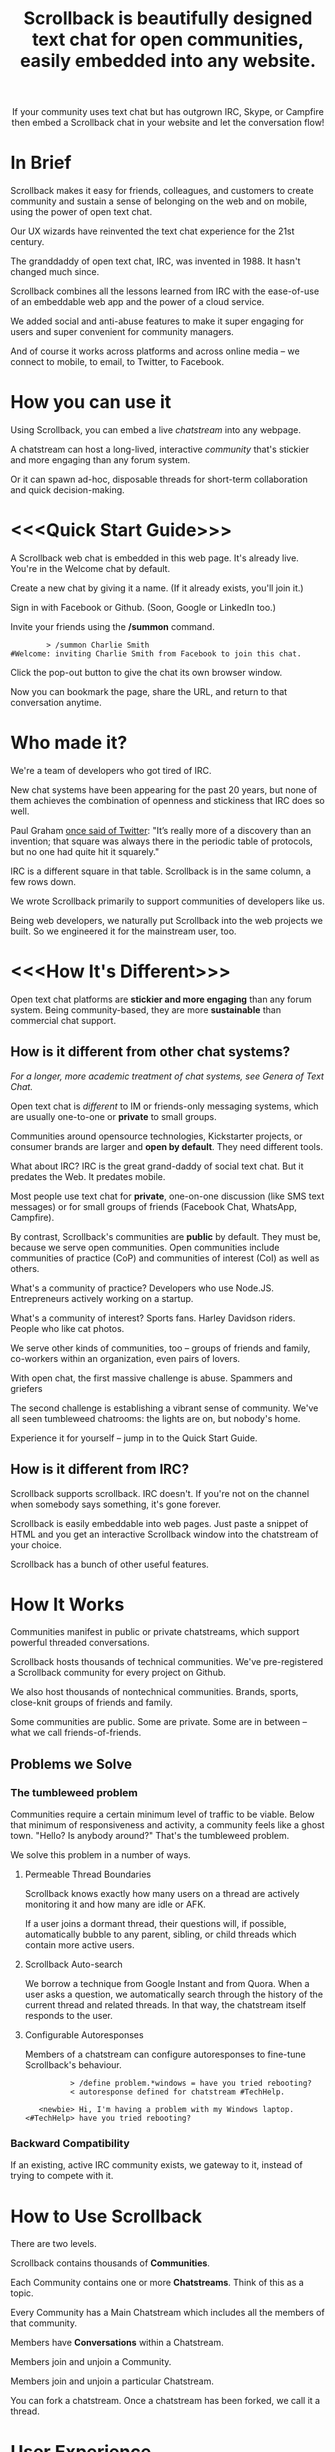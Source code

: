 #+TITLE: Scrollback is beautifully designed text chat for open communities, easily embedded into any website.
#+HTML_HEAD: <link rel="stylesheet" type="text/css" href="org-style.css" />
#+OPTIONS: toc:1

# 
# Production Workflow
# 
# in the git@github.com:askabt/scrollback.git branch master
# there is a README.org
# which exports to markdown using C-c C-e m m (you have to have Org 8.x installed)
# exporting produces README.md in the master branch
# 
# we use Github Pages automatic page generator
# https://github.com/askabt/scrollback/generated_pages/new
# click "load README.md".
# run through that and pick the Dinky theme
# this produces an index.html in the gh-pages branch of the same repository. % git checkout gh-pages
# 
# intermediate target: http://askabt.github.io/scrollback/
# final target: http://scrollback.io/
# 
# the index.html can be edited and pushed back to github for serving.
# 
# one may also make various decorations using Jekyll
# https://help.github.com/articles/using-jekyll-with-pages
# 

#+HTML: <div align="center">
If your community uses text chat
but has outgrown IRC, Skype, or Campfire
then embed a Scrollback chat in your website
and let the conversation flow!
#+HTML: </div>

* In Brief

Scrollback makes it easy for friends, colleagues, and customers to create community and sustain a sense of belonging on the web and on mobile, using the power of open text chat.

Our UX wizards have reinvented the text chat experience for the 21st century.

The granddaddy of open text chat, IRC, was invented in 1988. It hasn't changed much since.

Scrollback combines all the lessons learned from IRC with the ease-of-use of an embeddable web app and the power of a cloud service.

We added social and anti-abuse features to make it super engaging for users and super convenient for community managers.

And of course it works across platforms and across online media -- we connect to mobile, to email, to Twitter, to Facebook.

* How you can use it

Using Scrollback, you can embed a live /chatstream/ into any webpage.

A chatstream can host a long-lived, interactive /community/ that's stickier and more engaging than any forum system.

Or it can spawn ad-hoc, disposable threads for short-term collaboration and quick decision-making.

* <<<Quick Start Guide>>>

A Scrollback web chat is embedded in this web page. It's already live. You're in the Welcome chat by default.

Create a new chat by giving it a name. (If it already exists, you'll join it.)

Sign in with Facebook or Github. (Soon, Google or LinkedIn too.)

Invite your friends using the */summon* command.

#+BEGIN_EXAMPLE
         > /summon Charlie Smith
 #Welcome: inviting Charlie Smith from Facebook to join this chat.
#+END_EXAMPLE

Click the pop-out button to give the chat its own browser window.

Now you can bookmark the page, share the URL, and return to that conversation anytime.

* Who made it?

We're a team of developers who got tired of IRC.

New chat systems have been appearing for the past 20 years, but none of them achieves the combination of openness and stickiness that IRC does so well.

Paul Graham [[http://ycombinator.com/rfs3.html][once said of Twitter]]: "It’s really more of a discovery than an invention; that square was always there in the periodic table of protocols, but no one had quite hit it squarely."

IRC is a different square in that table. Scrollback is in the same column, a few rows down.

We wrote Scrollback primarily to support communities of developers like us.

Being web developers, we naturally put Scrollback into the web projects we built. So we engineered it for the mainstream user, too.

* <<<How It's Different>>>


Open text chat platforms are *stickier and more engaging* than any forum system. Being community-based, they are more *sustainable* than commercial chat support.

** How is it different from other chat systems?

/For a longer, more academic treatment of chat systems, see Genera of Text Chat./

Open text chat is /different/ to IM or friends-only messaging systems, which are usually one-to-one or *private* to small groups.

Communities around opensource technologies, Kickstarter projects, or consumer brands are larger and *open by default*. They need different tools.

What about IRC? IRC is the great grand-daddy of social text chat. But it predates the Web. It predates mobile.

Most people use text chat for *private*, one-on-one discussion (like SMS text messages) or for small groups of friends (Facebook Chat, WhatsApp, Campfire).

By contrast, Scrollback's communities are *public* by default. They must be, because we serve open communities. Open communities include communities of practice (CoP) and communities of interest (CoI) as well as others.

What's a community of practice? Developers who use Node.JS. Entrepreneurs actively working on a startup.

What's a community of interest? Sports fans. Harley Davidson riders. People who like cat photos.

We serve other kinds of communities, too -- groups of friends and family, co-workers within an organization, even pairs of lovers.

With open chat, the first massive challenge is abuse. Spammers and griefers

The second challenge is establishing a vibrant sense of community. We've all seen tumbleweed chatrooms: the lights are on, but nobody's home.

Experience it for yourself -- jump in to the Quick Start Guide.

** How is it different from IRC?

Scrollback supports scrollback. IRC doesn't. If you're not on the channel when somebody says something, it's gone forever.

Scrollback is easily embeddable into web pages. Just paste a snippet of HTML and you get an interactive Scrollback window into the chatstream of your choice.

Scrollback has a bunch of other useful features.

* How It Works
Communities manifest in public or private chatstreams, which support powerful threaded conversations.

Scrollback hosts thousands of technical communities. We've pre-registered a Scrollback community for every project on Github.

We also host thousands of nontechnical communities. Brands, sports, close-knit groups of friends and family.

Some communities are public. Some are private. Some are in between -- what we call friends-of-friends.
** Problems we Solve
*** The tumbleweed problem
Communities require a certain minimum level of traffic to be viable. Below that minimum of responsiveness and activity, a community feels like a ghost town. "Hello? Is anybody around?" That's the tumbleweed problem.

We solve this problem in a number of ways.

**** Permeable Thread Boundaries

Scrollback knows exactly how many users on a thread are actively monitoring it and how many are idle or AFK.

If a user joins a dormant thread, their questions will, if possible, automatically bubble to any parent, sibling, or child threads which contain more active users.

**** Scrollback Auto-search

We borrow a technique from Google Instant and from Quora. When a user asks a question, we automatically search through the history of the current thread and related threads. In that way, the chatstream itself responds to the user.

**** Configurable Autoresponses

Members of a chatstream can configure autoresponses to fine-tune Scrollback's behaviour.

#+BEGIN_EXAMPLE
          > /define problem.*windows = have you tried rebooting?
          < autoresponse defined for chatstream #TechHelp.

   <newbie> Hi, I'm having a problem with my Windows laptop.
<#TechHelp> have you tried rebooting?
#+END_EXAMPLE

*** Backward Compatibility
If an existing, active IRC community exists, we gateway to it, instead of trying to compete with it.
* How to Use Scrollback

There are two levels.

Scrollback contains thousands of *Communities*.

Each Community contains one or more *Chatstreams*. Think of this as a topic.

Every Community has a Main Chatstream which includes all the members of that community.

Members have *Conversations* within a Chatstream.

Members join and unjoin a Community.

Members join and unjoin a particular Chatstream.

You can fork a chatstream. Once a chatstream has been forked, we call it a thread.

* User Experience

After you participate in a Chatstream, we'll automatically save that Conversation to your Inventory, so you can go back and review any Conversations that you participated in.

You can also 

* Short Descriptions

** We are the most frictionless way to create a strong online community. A Scrollback chatroom is a URL away.

** Angellist

Scrollback is beautifully designed persistent text chat for open communities. We offer the fastest, easiest way to embed a community chat into any existing website. Think Facebook group chat, but on any website, using a single line of HTML code.

Community text chat is stickier and more engaging than any forum or mailing list.

We know this because over 1 million people use Internet Relay Chat (IRC) every day. But IRC is a legacy system. It was launched in 1988 and predates the web. Just as Facebook killed Friendster, Scrollback is an IRC killer. We update the medium for the modern social web, and where IRC failed to cross the chasm, we will succeed. IRC is mostly used by developers. Scrollback is designed for everyone.

Users can join chatstreams through any web page. They can also use our standalone web interface and our gateways to legacy platforms like Google Talk and IRC itself, offering compatibility and an easy upgrade path to a large installed base.

* Features

Scrollback is designed with the modern web in mind. Features include:
- Social media integration make it easy to retweet a useful or funny conversation.
- Social network integration makes it easy to summon friends into a chat.
- Web integration simplifies away many of the awkward pain points of IRC.

** Embeddable into any Website

Paste our embed string into any web page to get a Scrollback portal as a widget in your web page. Users can pop out that portal to enter the full Scrollback UI.

** Look and Feel integration

We use Javascript to makes the Scrollback widget look like a seamless part of your website, using your colours, fonts, and styles.

** Fully Webby

*** If you drag a URL into the chat, it gets posted to the chat

** URL Preview

When somebody posts a URL, a preview of the page shows up in the right margin.

** Infinite Scrollback

Every chatstream's scrollback is stored forever and searchable.

** Pin text
Each chatstream can define certain keywords which, if they are defined in the course of conversation, will cause those utterances to be pinned to the top of the chatstream.

#+BEGIN_EXAMPLE
         > /add pintext NewbieGuide
         < "NewbieGuide" will be pinned to your chatstream.
         < You have 3 pins remaining.
         
         > NewbieGuide is available at http://example.com/blah/blah
         < before: NewbieGuide needs to be written
         < after:  NewbieGuide is available at http://example.com/blah/blah
#+END_EXAMPLE

** Smart URLs

Every conversation has a URL. Inviting someone to join a thread is as easy as sharing the URL. You can bookmark useful conversations and come back to them weeks or years later.

#+BEGIN_EXAMPLE
http://askabt.com/scrollback/868#bacon1
#+END_EXAMPLE

** Built-In Nopaste

If you paste a source code segment larger than 5 lines, we auto-collapse it, so it doesn't disrupt the rest of the chatstream. Other chatstream members can automatically expand and collapse your text.

Thus is Pastebin built in.

Your text will automatically pin to the left margin so you can discuss it without it disappearing and scrolling off to the top of the screen.

#+BEGIN_EXAMPLE
         > Hey guys, can you help me with my code?
    <Guru> Sure, what is ur problem now?
         > It doesn't work.
    <Guru> Sigh, you'd better show us.
         > OK here goes.
         > #include <stdio.h>
         > int main(void)
         > {
         >     printf("Hello world\n');
         >     return 0;
         > }
#+END_EXAMPLE


** Built-In Document Sharing
** Intuitive, flexible joins and leaves

Suppose you're in a chatstream with Bob and Charlie. You decide that David should be involved in this conversation. You can add David. David will have access to the scrollback in the chatstream. He can read the scrollback to catch up to the context of your conversation.

By default, David will see the last 24 hours of scrollback. If you want him to see more scrollback, any chatstream moderator, or the person who added David, can easily tweak this: just right-click on David's name and tweak his access accordingly, to have "full scrollback". David can also request more scrollback.

You can configure your chatstreams to allow 24 hours or infinite scrollback by default.

** Automatic Geolocation Segmentation
Large communities usually organize into geographic chapters. If a community becomes too large, the community manager can flip a switch and divide it by geography. Members segment into the appropriate zone, which is sized automatically by the Scrollback backend -- East Coast vs West Coast, by state, by city.

** Multithreading support

With the same group of people, at the same time, multiple conversations can overlap. We organize threads of conversation visually so you can stay clear in your mind.

** Smart Scrollbar

Most scrollbars are linear with text. Our smart scrollbar is linear with time -- it shows conversations and presence.

** Filters
- Ignore all guest members.
- Prioritize messages from your Facebook friends.

** Expanding Ripples

If you need help, and nobody's around, your questions automatically spread to nearby chatstreams.

The "Cry for Help" is a text bubble that floats across a user's screen at most once a minute. Users can turn it off. It contains questions from nearby communities.

What is a nearby community? It is a community which belongs to the same categories as the initial community.

** Social Network and Social Media Integration

Our powerful social features reach beyond text chat to give you integration with Twitter, Facebook, and LinkedIn.

*** Easy Tweety
Did somebody just say something profound? Tweet it.

*** Instant Dossier
Did somebody just join the channel? Their Facebook and LinkedIn profiles are only a click away. Hover over their avatar/nickname to see more about them.

** Other Third Party Integrations

*** Evernote Integration
saves the entire scrollback into an evernote notebook for you. that evernote notebook is updated with daily logs of the chat.
*** IFTTT Integration
Define triggers in your chatstreams that connect to IFTTT for further scriptable actions.

The functionality that has traditionally required a separate IRC Bot can now be configured directly into your chatstreams.
** Multimedia Integration

Scrollback does not support video or voice chat directly. Instead, it supports easy call-outs to Skype, ooVoo, and 3rd party multimedia chat providers.

** Continuous Partial Attention

The last thing you need is another messaging medium -- if it's just another source of noise and bother.

We know that your attention is the scarcest resource you have. We respect and conserve it in a number of ways.

*** Etiquette

The etiquette of Scrollback honors your right to go AFK: to go offline, away from the keyboard, in the real world.

*** Summary

Scrollback automatically accretes a summary of what happened while you were away. It emails you that summary once a day so you can catch up.

*** Triage Pane

The web interface gathers into a single view all communications directed at you. It lets you dismiss the ones that have gone stale, leaving only those that deserve a response.

*** Priority Invocations

If you're expecting an urgent communication, you can tell Scrollback to notify you by mobile or email, to summon you back to the chat.

** Customization

We're designed to be embedded. It's easy for you to re-skin Scrollback to match your existing look and feel.

* User Guide

This part of the guide helps users get the most out of Scrollback.

** Interfaces

You probably encountered Scrollback for the first time as an embeddable pop-up chat window in a website somewhere. That chat widget is a window into the universe of Scrollback chats. To explore that universe, click the pop-out button.

* Administrator Guide

** Chatstream Deletion
By default, every chatstream is stored forever. Chatstream owners can delete all or part of a chatstream.

* Developer Guide

This part of the guide is for developers who want to:
- embed a Scrollback chatstream in their own websites
- make API calls against the Scrollback API

** Theory

*** Primitives

What is a conversation?

It is a combination of three primitives:
1. People
2. Topic (subject matter)
3. Time period

Any two of those three is sufficient to identify a conversation.

*** <<<Genera of Text Chat>>>

Our classification of text chat media prefers the term "genre" to "generation" because the affordances and modalities of chat media tend to recur across platforms and over time. Systems such as Habitat (1986) and Second Life (2003) share a thread; so do CU-SeeMe (1992) and ooVoo (2007).

**** 1st Gen: one-to-one text talk
Text-only, generally one-to-one, private chats.

- SMS
- Unix talk
- ICQ
- AIM
- basic Jabber and Google Talk
- basic Facebook Messenger

**** 2nd Gen: multi-user social text chat
Text-only, multi-user chats introduce a public/private dimension, with ACLs that include /invite only/ and /secret/ modes.

- AOL Chatrooms
- IRC
- MUDs and MOOs
- Facebook Chats

**** 3rd Gen: multimedia integration
Going beyond text to voice and video chat. The public/private dimension remains, but typically retreats to small groups of friends. Appearance of visual avatars.

- Skype
- iChat
- ooVoo
- Habitat
- Second Life
- MMORPGS
- Chatroulette is notable as an extreme case for its flagship, exhibitionistic fully-public connections with strangers.

**** 4th Gen: mobile platforms

Some 3rd gen chat platforms successfully extended to mobile platforms. New mobile-first platforms arose as OTT services.
- Skype
- iChat
- WhatsApp
- Viber

**** 5th Gen: multi-user social chat with multimedia integration and mobile support

5th Gen systems work with a broad palette of features. No longer limited by technology, 5th Gen systems differ in their choice of design tradeoffs. They differentiate along dimensions of etiquette and the aesthetics of the user experience.

*** Affordances of Text Chat

The differences between text chat systems can be articulated using the following (incomplete) list:

- threading
- highlighting
- scrollback
- logging
- bots
- etiquette conventions
- out of office autoreply
- gateways between multiple protocols
- presence notification
- sync vs async
- the idea of lag
- the idea of netsplits
- the idea of channels
- the idea of editability
- lurking (active vs peripheral participation)
- group chat vs 1-to-1
- different status levels (regular, chanop, oper)
- reputation system ranking
- degree of technical skill required to use the medium -- is the primary interface Terminal or Browser?
- maximum message length
- which then gave rise to URL shorteners
- support for plain text vs HTML
- are images embeddable?
- support for file transfers


*** Major Columns in the Periodic Table of Protocols
 
- one-to-many push = announcement mailing lists
- one-to-many pull = blogs
- many-to-many push = discussion mailing lists
- one-to-one realtime chat
- one-to-one and one-to-few asynchronous email
- near-synchronous collaborative editable content (wiki, writely, google docs)
- democratized one-to-many content sharing (photos, video, text = flickr, youtube, blogs)


* Pricing, or How We Make Money

We're still brainstorming ways to make money. This list is a starting point.
** Anti-abuse Features
Open communities inevitably attract abuse. Other media have evolved the idea of anti-spam as a paid service. We will do that too.
** Paid Moderation
A community manager can claim a chatstream by paying to register as a chatstream owner. Administrator privileges follow.
** Hosted Moderation
Community managers can delegate moderation responsibilities to Scrollback's staff of trained community managers, on a paid basis.
** Private Chats
All chats are public by default.

If you want to have a private chat to discuss confidential company business, you need to be a paying moderator.
** Up arrow to edit past chats

* Support
* FAQ
** Can I talk to my friends on existing chat networks?
Not yet.

 
** I don't want to use Scrollback. What else should I look at?
Check out:
*** http://www.discourse.org/ (still in development)
*** http://www.oovoo.com/home.aspx (integrates with FB Messenger, but maximum of 12 users per chat) 
*** Good Old IRC (a variety of web clients are available, but seriously, just use Scrollback)
*** Barc.com

** Is Scrollback open-source software?

/I want to download and install Scrollback for myself. Can I?/

We offer Scrollback offered as a hosted service, just as Github offers git as a hosted service.

But if you want to download the source and host Scrollback yourself, you can.

Download.
